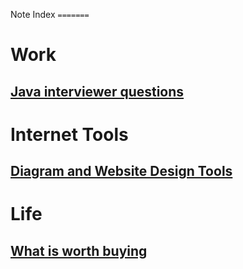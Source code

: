 Note Index
=========

* Work 
** [[file:research/java_interviewer_questions-20210208103531.org][Java interviewer questions]]

* Internet Tools 
** [[file:internet/tools-20200904145215.org][Diagram and Website Design Tools]]

* Life
** [[file:general/what_is_worth_buying-20200922130538.org][What is worth buying]]

